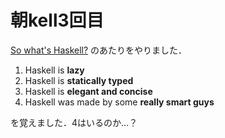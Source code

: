 * 朝kell3回目
[[http://learnyouahaskell.com/introduction#so-whats-haskell][So what's Haskell?]] のあたりをやりました．

1. Haskell is *lazy*
2. Haskell is *statically typed*
3. Haskell is *elegant and concise*
4. Haskell was made by some *really smart guys*
を覚えました．4はいるのか…？
